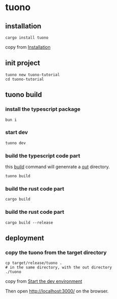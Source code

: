 * tuono

** installation

#+begin_src shell
cargo install tuono
#+end_src

copy from [[https://tuono.dev/documentation/installation][Installation]]

** init project

#+begin_src shell
tuono new tuono-tutorial
cd tuono-tutorial
#+end_src

** tuono build

*** install the typescript package

#+begin_src shell
bun i
#+end_src

*** start dev

#+begin_src shell
tuono dev
#+end_src

*** build the typescript code part

this _build_ command will genenrate a _out_ directory.

#+begin_src shell
tuono build
#+end_src


*** build the rust code part

#+begin_src shell
cargo build
#+end_src

*** build the rust code part

#+begin_src shell
cargo build --release
#+end_src

** deployment

*** copy the tuono from the target directory

#+begin_src shell
cp target/release/tuono .
# in the same directory, with the out directory
./tuono
#+end_src

copy from [[https://tuono.dev/documentation/tutorial/development-setup][Start the dev environment]]

Then open http://localhost:3000/ on the browser.
